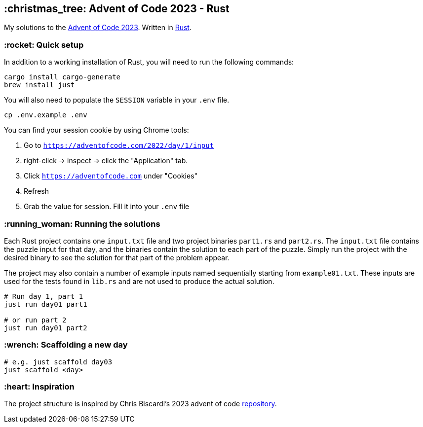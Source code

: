 == :christmas_tree: Advent of Code 2023 - Rust

My solutions to the https://adventofcode.com/2023[Advent of Code 2023]. Written in https://www.rust-lang.org[Rust].

=== :rocket: Quick setup

In addition to a working installation of Rust, you will need to run the following commands:

[source,bash]
----
cargo install cargo-generate
brew install just
----

You will also need to populate the `SESSION` variable in your `.env` file.

[source,bash]
----
cp .env.example .env
----

You can find your session cookie by using Chrome tools:

1. Go to `https://adventofcode.com/2022/day/1/input`

2. right-click -> inspect -> click the "Application" tab. 

3. Click `https://adventofcode.com` under "Cookies"

4. Refresh

5. Grab the value for session. Fill it into your `.env` file

=== :running_woman: Running the solutions

Each Rust project contains one `input.txt` file and two project binaries `part1.rs` and `part2.rs`. The `input.txt` file contains the puzzle input for that day, and the binaries contain the solution to each part of the puzzle. Simply run the project with the desired binary to see the solution for that part of the problem appear.

The project may also contain a number of example inputs named sequentially starting from `example01.txt`. These inputs are used for the tests found in `lib.rs` and are not used to produce the actual solution.

[source,bash]
----
# Run day 1, part 1
just run day01 part1

# or run part 2
just run day01 part2
----

=== :wrench: Scaffolding a new day 

[source,bash]
----
# e.g. just scaffold day03
just scaffold <day>
----

=== :heart: Inspiration

The project structure is inspired by Chris Biscardi's 2023 advent of code https://github.com/ChristopherBiscardi/advent-of-code/tree/76c5ca80795336e465c1272d99147a069162de56/2023/rust[repository].